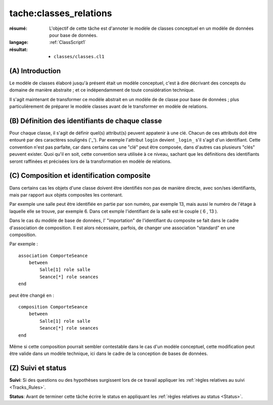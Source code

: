 tache:classes_relations
=======================

:résumé: L'objectif de cette tâche est d'annoter le modèle de
    classes conceptuel en un modèle de données pour base de données.

:langage: :ref:`ClassScript1`
:résultat:
    * ``classes/classes.cl1``


(A) Introduction
----------------

Le modèle de classes élaboré jusqu'à présent était un modèle
conceptuel, c'est à dire décrivant des concepts du domaine de
manière abstraite ; et ce indépendamment de toute considération
technique.

Il s'agit maintenant de transformer ce modèle abstrait en un modèle
de de classe pour base de données ; plus particulièrement de
préparer le modèle classes avant de le transformer en modèle
de relations.

(B) Définition des identifiants de chaque classe
------------------------------------------------

Pour chaque classe, il s'agit de définir quel(s) attribut(s)
peuvent appatenir à une clé. Chacun de ces attributs doit être
entouré par des caractères soulignés ('_'). Par exemple l'attribut
``login`` devient ``_login_`` s'il s'agit d'un identifiant. Cette
convention n'est pas parfaite, car dans
certains cas une "clé" peut être composée, dans d'autres cas plusieurs
"clés" peuvent exister. Quoi qu'il en soit, cette convention sera
utilisée à ce niveau, sachant que les définitions des identifiants seront
raffinées et précisées lors de la
transformation en modèle de relations.

(C) Composition et identification composite
--------------------------------------------

Dans certains cas les objets d'une classe doivent être identifiés
non pas de manière directe, avec son/ses identifiants, mais par
rapport aux objets composites les contenant.

Par exemple une salle peut être identifiée en partie par son numéro,
par exemple 13, mais aussi le numéro de l'étage à laquelle elle se trouve,
par exemple 6. Dans cet exmple l'identifiant de la salle est le couple
( 6 , 13 ).

Dans le cas du modèle de base de données, l' "importation" de
l'identifiant du composite se fait dans le cadre d'association de
composition. Il est alors nécessaire, parfois, de changer une
association "standard" en une composition.

Par exemple : ::

    association ComporteSeance
        between
            Salle[1] role salle
            Seance[*] role seances
    end

peut être changé en : ::

    composition ComporteSeance
        between
            Salle[1] role salle
            Seance[*] role seances
    end

Même si cette composition pourrait sembler contestable dans le cas d'un
modèle conceptuel, cette modification peut être valide dans un modèle
technique, ici dans le cadre de la conception de bases de données.

(Z) Suivi et status
-------------------

**Suivi**: Si des questions ou des hypothèses surgissent lors de ce travail
appliquer les :ref:`règles relatives au suivi <Tracks_Rules>`.

**Status**: Avant de terminer cette tâche écrire le status en appliquant
les :ref:`règles relatives au status <Status>`.
